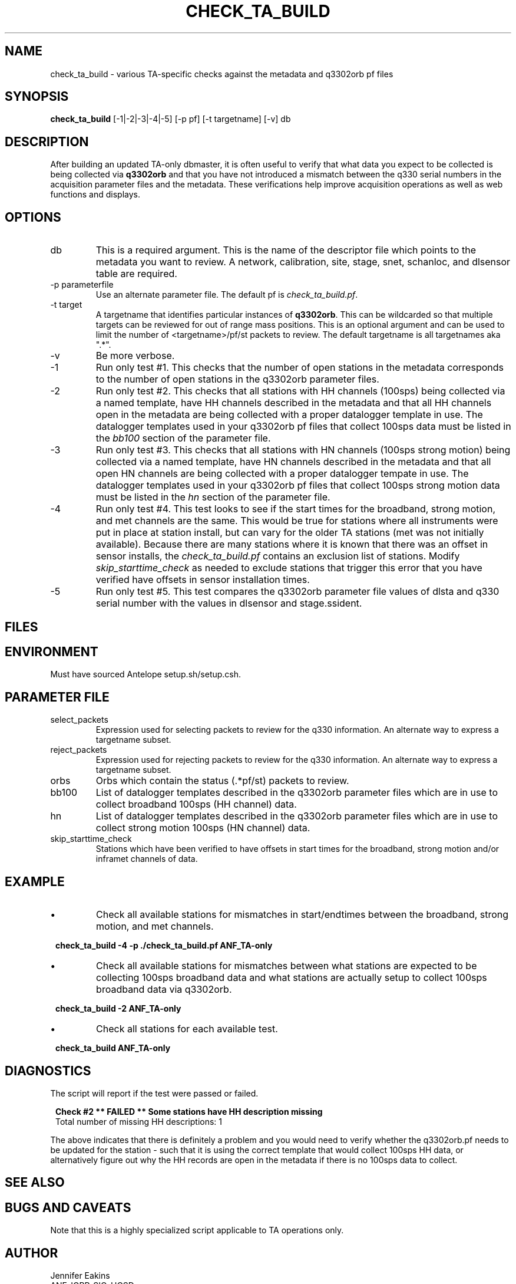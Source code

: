.TH CHECK_TA_BUILD 1 
.SH NAME
check_ta_build \- various TA-specific checks against the metadata and q3302orb pf files
.SH SYNOPSIS
.nf
\fBcheck_ta_build \fP [-1|-2|-3|-4|-5] [-p pf] [-t targetname] [-v] db  
.fi
.SH DESCRIPTION
After building an updated TA-only dbmaster, it is often useful to verify that
what data you expect to be collected is being collected via \fBq3302orb\fR and
that you have not introduced a mismatch between the q330 serial numbers in the 
acquisition parameter files and the metadata.  These verifications help improve
acquisition operations as well as web functions and displays.
.SH OPTIONS
.IP db
This is a required argument.  This is the name of the descriptor file which points
to the metadata you want to review.  A network, calibration, site, stage, snet, 
schanloc, and dlsensor table are required.
.IP "-p parameterfile"
Use an alternate parameter file.  The default pf is \fIcheck_ta_build.pf\fP.
.IP "-t target"
A targetname that identifies particular instances of \fBq3302orb\fP.  This can be
wildcarded so that multiple targets can be reviewed for out of range mass positions.  This is an
optional argument and can be used to limit the number of <targetname>/pf/st packets
to review.  The default targetname is all targetnames aka ".*".
.IP -v
Be more verbose.
.IP -1
Run only test #1.  This checks that the number of open stations in the metadata
corresponds to the number of open stations in the q3302orb parameter files.
.IP -2
Run only test #2.  This checks that all stations with HH channels (100sps) 
being collected via a named template, have HH channels described in the 
metadata and that all HH channels open in the metadata are being collected
with a proper datalogger template in use. The datalogger templates used 
in your q3302orb pf files that collect 100sps data must be listed in the 
\fIbb100\fP section of the parameter file.
.IP -3
Run only test #3.  This checks that all stations with HN channels (100sps strong motion) 
being collected via a named template, have HN channels described in the 
metadata and that all open HN channels are being collected with a proper
datalogger tempate in use. The datalogger templates used in your q3302orb pf 
files that collect 100sps strong motion data must be listed in the \fIhn\fP 
section of the parameter file.
.IP -4
Run only test #4.  This test looks to see if the start times for the broadband, 
strong motion, and met channels are the same.  This would be true for stations 
where all instruments were put in place at station install, but can vary for 
the older TA stations (met was not initially available).  Because there are 
many stations where it is known that there was an offset in sensor installs, the
\fIcheck_ta_build.pf\fP contains an exclusion list of stations.  Modify \fIskip_starttime_check\fP
as needed to exclude stations that trigger this error that you have verified have
offsets in sensor installation times.
.IP -5
Run only test #5.  This test compares the q3302orb parameter file values of dlsta and 
q330 serial number with the values in dlsensor and stage.ssident.
.SH FILES
.SH ENVIRONMENT
Must have sourced Antelope setup.sh/setup.csh.
.SH PARAMETER FILE
.IP select_packets
Expression used for selecting packets to review for the q330 information.  An alternate
way to express a targetname subset.
.IP reject_packets
Expression used for rejecting packets to review for the q330 information.  An alternate
way to express a targetname subset.
.IP orbs
Orbs which contain the status (.*pf/st) packets to review.
.IP bb100
List of datalogger templates described in the q3302orb parameter files which are
in use to collect broadband 100sps (HH channel) data.
.IP hn
List of datalogger templates described in the q3302orb parameter files which are
in use to collect strong motion 100sps (HN channel) data.
.IP skip_starttime_check
Stations which have been verified to have offsets in start times for the broadband,
strong motion and/or inframet channels of data.
.SH EXAMPLE
.IP \(bu
Check all available stations for mismatches in start/endtimes between the broadband,
strong motion, and met channels.

.ft CW
.in 2c
.nf
.ne 4

\fBcheck_ta_build -4 -p ./check_ta_build.pf ANF_TA-only \fP

.fi
.in
.ft R
.IP \(bu
Check all available stations for mismatches between what stations are expected to
be collecting 100sps broadband data and what stations are actually setup to collect
100sps broadband data via q3302orb.

.ft CW
.in 2c
.nf
.ne 4

\fBcheck_ta_build -2 ANF_TA-only \fP

.fi
.in
.ft R
.IP \(bu
Check all stations for each available test. 

.ft CW
.in 2c
.nf
.ne 4

\fBcheck_ta_build ANF_TA-only \fP

.fi
.in
.ft R
.SH DIAGNOSTICS
.LP 
The script will report if the test were passed or failed.  
.ft CW
.in 2c
.nf
.ne 4

\fBCheck #2  **  FAILED  **  Some stations have HH description missing\fP 
Total number of missing HH descriptions: 1

.fi
.in
.ft R
.LP 
The above indicates that there is definitely a problem and you would need to verify
whether the q3302orb.pf needs to be updated for the station - such that it is using
the correct template that would collect 100sps HH data, or alternatively figure out 
why the HH records are open in the metadata if there is no 100sps data to collect.
.LP
.SH "SEE ALSO"
.nf
.fi
.SH "BUGS AND CAVEATS"
.LP
Note that this is a highly specialized script applicable to TA operations only.
.SH AUTHOR
Jennifer Eakins
.br
ANF-IGPP-SIO-UCSD
.br
jeakins@ucsd.edu
